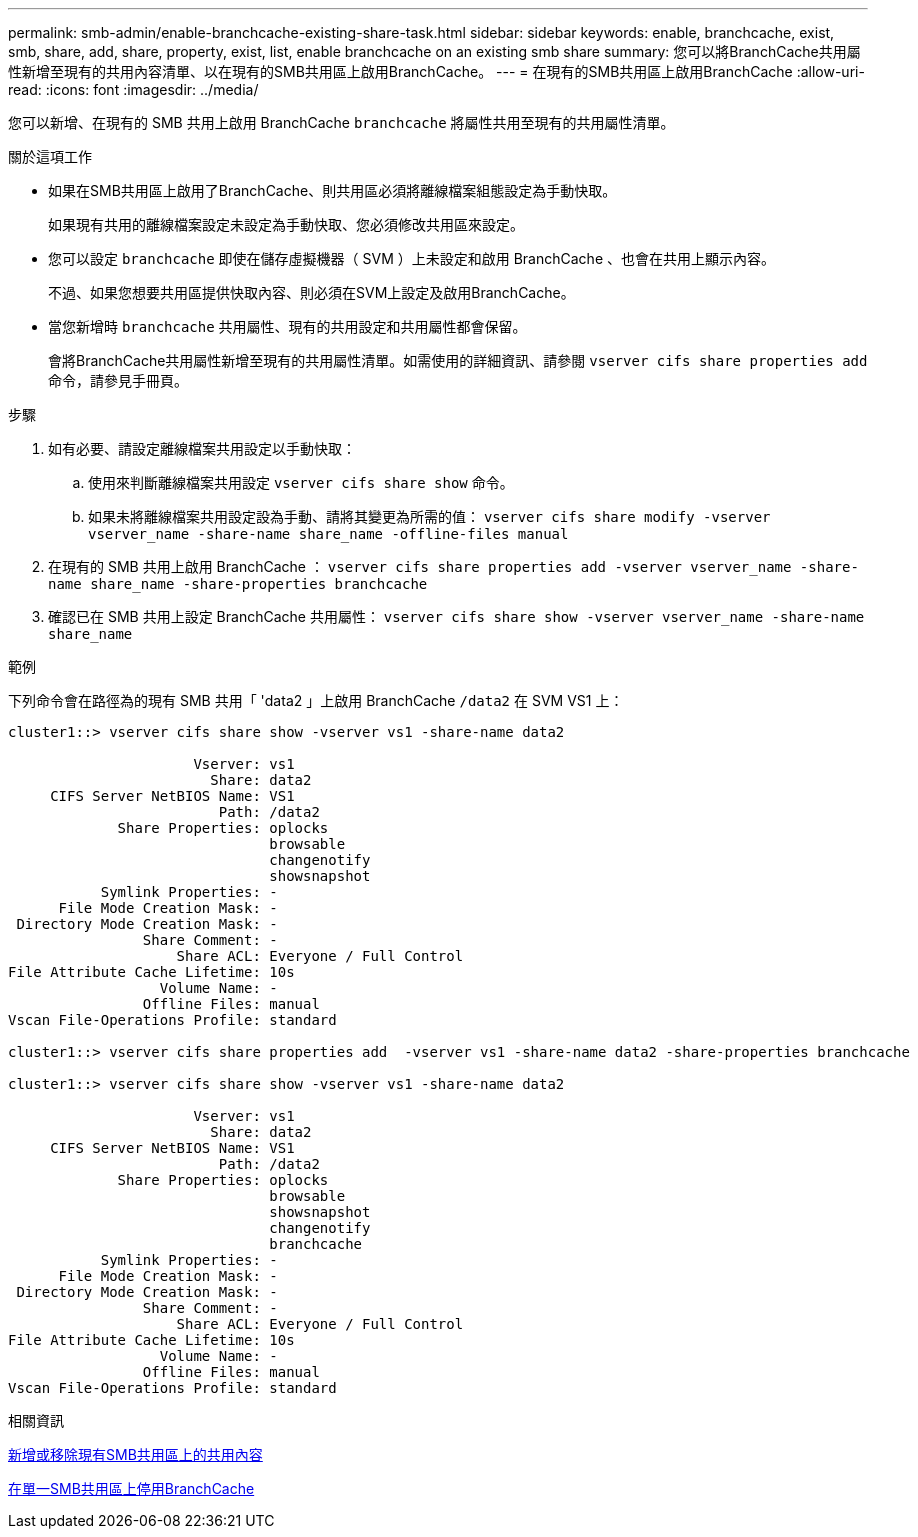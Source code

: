 ---
permalink: smb-admin/enable-branchcache-existing-share-task.html 
sidebar: sidebar 
keywords: enable, branchcache, exist, smb, share, add, share, property, exist, list, enable branchcache on an existing smb share 
summary: 您可以將BranchCache共用屬性新增至現有的共用內容清單、以在現有的SMB共用區上啟用BranchCache。 
---
= 在現有的SMB共用區上啟用BranchCache
:allow-uri-read: 
:icons: font
:imagesdir: ../media/


[role="lead"]
您可以新增、在現有的 SMB 共用上啟用 BranchCache `branchcache` 將屬性共用至現有的共用屬性清單。

.關於這項工作
* 如果在SMB共用區上啟用了BranchCache、則共用區必須將離線檔案組態設定為手動快取。
+
如果現有共用的離線檔案設定未設定為手動快取、您必須修改共用區來設定。

* 您可以設定 `branchcache` 即使在儲存虛擬機器（ SVM ）上未設定和啟用 BranchCache 、也會在共用上顯示內容。
+
不過、如果您想要共用區提供快取內容、則必須在SVM上設定及啟用BranchCache。

* 當您新增時 `branchcache` 共用屬性、現有的共用設定和共用屬性都會保留。
+
會將BranchCache共用屬性新增至現有的共用屬性清單。如需使用的詳細資訊、請參閱 `vserver cifs share properties add` 命令，請參見手冊頁。



.步驟
. 如有必要、請設定離線檔案共用設定以手動快取：
+
.. 使用來判斷離線檔案共用設定 `vserver cifs share show` 命令。
.. 如果未將離線檔案共用設定設為手動、請將其變更為所需的值： `vserver cifs share modify -vserver vserver_name -share-name share_name -offline-files manual`


. 在現有的 SMB 共用上啟用 BranchCache ： `vserver cifs share properties add -vserver vserver_name -share-name share_name -share-properties branchcache`
. 確認已在 SMB 共用上設定 BranchCache 共用屬性： `vserver cifs share show -vserver vserver_name -share-name share_name`


.範例
下列命令會在路徑為的現有 SMB 共用「 'data2 」上啟用 BranchCache `/data2` 在 SVM VS1 上：

[listing]
----
cluster1::> vserver cifs share show -vserver vs1 -share-name data2

                      Vserver: vs1
                        Share: data2
     CIFS Server NetBIOS Name: VS1
                         Path: /data2
             Share Properties: oplocks
                               browsable
                               changenotify
                               showsnapshot
           Symlink Properties: -
      File Mode Creation Mask: -
 Directory Mode Creation Mask: -
                Share Comment: -
                    Share ACL: Everyone / Full Control
File Attribute Cache Lifetime: 10s
                  Volume Name: -
                Offline Files: manual
Vscan File-Operations Profile: standard

cluster1::> vserver cifs share properties add  -vserver vs1 -share-name data2 -share-properties branchcache

cluster1::> vserver cifs share show -vserver vs1 -share-name data2

                      Vserver: vs1
                        Share: data2
     CIFS Server NetBIOS Name: VS1
                         Path: /data2
             Share Properties: oplocks
                               browsable
                               showsnapshot
                               changenotify
                               branchcache
           Symlink Properties: -
      File Mode Creation Mask: -
 Directory Mode Creation Mask: -
                Share Comment: -
                    Share ACL: Everyone / Full Control
File Attribute Cache Lifetime: 10s
                  Volume Name: -
                Offline Files: manual
Vscan File-Operations Profile: standard
----
.相關資訊
xref:add-remove-share-properties-existing-share-task.adoc[新增或移除現有SMB共用區上的共用內容]

xref:disable-branchcache-single-share-task.adoc[在單一SMB共用區上停用BranchCache]
